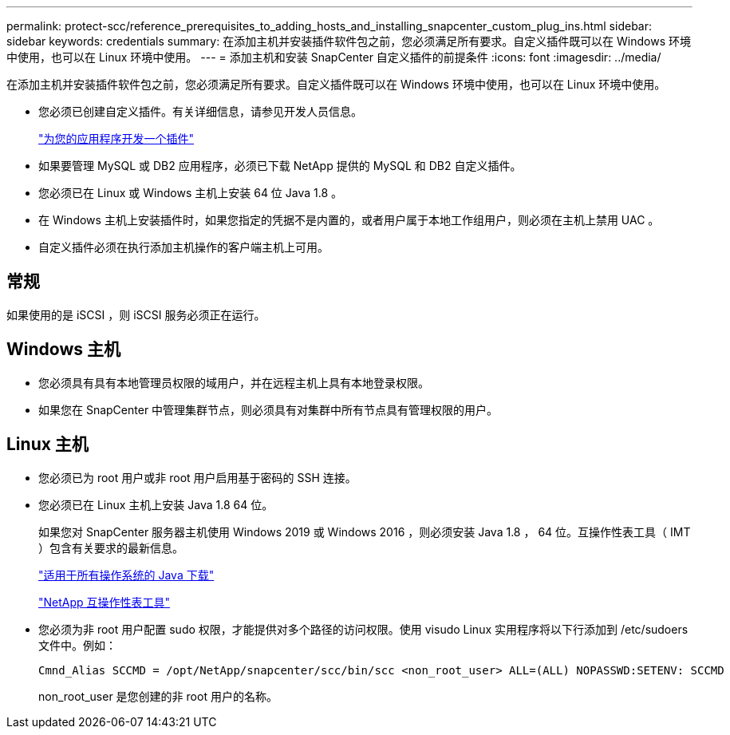 ---
permalink: protect-scc/reference_prerequisites_to_adding_hosts_and_installing_snapcenter_custom_plug_ins.html 
sidebar: sidebar 
keywords: credentials 
summary: 在添加主机并安装插件软件包之前，您必须满足所有要求。自定义插件既可以在 Windows 环境中使用，也可以在 Linux 环境中使用。 
---
= 添加主机和安装 SnapCenter 自定义插件的前提条件
:icons: font
:imagesdir: ../media/


[role="lead"]
在添加主机并安装插件软件包之前，您必须满足所有要求。自定义插件既可以在 Windows 环境中使用，也可以在 Linux 环境中使用。

* 您必须已创建自定义插件。有关详细信息，请参见开发人员信息。
+
link:concept_develop_a_plug_in_for_your_application.html["为您的应用程序开发一个插件"]

* 如果要管理 MySQL 或 DB2 应用程序，必须已下载 NetApp 提供的 MySQL 和 DB2 自定义插件。
* 您必须已在 Linux 或 Windows 主机上安装 64 位 Java 1.8 。
* 在 Windows 主机上安装插件时，如果您指定的凭据不是内置的，或者用户属于本地工作组用户，则必须在主机上禁用 UAC 。
* 自定义插件必须在执行添加主机操作的客户端主机上可用。




== 常规

如果使用的是 iSCSI ，则 iSCSI 服务必须正在运行。



== Windows 主机

* 您必须具有具有本地管理员权限的域用户，并在远程主机上具有本地登录权限。
* 如果您在 SnapCenter 中管理集群节点，则必须具有对集群中所有节点具有管理权限的用户。




== Linux 主机

* 您必须已为 root 用户或非 root 用户启用基于密码的 SSH 连接。
* 您必须已在 Linux 主机上安装 Java 1.8 64 位。
+
如果您对 SnapCenter 服务器主机使用 Windows 2019 或 Windows 2016 ，则必须安装 Java 1.8 ， 64 位。互操作性表工具（ IMT ）包含有关要求的最新信息。

+
http://www.java.com/en/download/manual.jsp["适用于所有操作系统的 Java 下载"]

+
http://mysupport.netapp.com/matrix["NetApp 互操作性表工具"]

* 您必须为非 root 用户配置 sudo 权限，才能提供对多个路径的访问权限。使用 visudo Linux 实用程序将以下行添加到 /etc/sudoers 文件中。例如：
+
[listing]
----
Cmnd_Alias SCCMD = /opt/NetApp/snapcenter/scc/bin/scc <non_root_user> ALL=(ALL) NOPASSWD:SETENV: SCCMD
----
+
non_root_user 是您创建的非 root 用户的名称。



